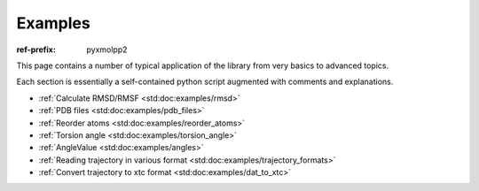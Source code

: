 Examples
########

:ref-prefix:
    pyxmolpp2

.. role:: cpp(code)
    :language: c++
.. role:: py(code)
    :language: py
.. role:: sh(code)
    :language: sh


.. |Atom| replace:: :ref:`Atom`
.. |Residue| replace:: :ref:`Residue`
.. |Molecule| replace:: :ref:`Molecule`
.. |Frame| replace:: :ref:`Frame`

.. |AtomSelection| replace:: :ref:`AtomSelection`
.. |ResidueSelection| replace:: :ref:`ResidueSelection`
.. |MoleculeSelection| replace:: :ref:`MoleculeSelection`

.. |AtomPredicate| replace:: :ref:`AtomPredicate`
.. |ResiduePredicate| replace:: :ref:`ResiduePredicate`
.. |MoleculePredicate| replace:: :ref:`MoleculePredicate`


This page contains a number of typical application of the library from very
basics to advanced topics.

Each section is essentially a self-contained python script augmented with comments and explanations.

.. block-success::
    Live snippets

    Every piece of python code here was executed during generation of this page,
    so you can see actual output of the programs.


- :ref:`Calculate RMSD/RMSF <std:doc:examples/rmsd>`
- :ref:`PDB files <std:doc:examples/pdb_files>`
- :ref:`Reorder atoms <std:doc:examples/reorder_atoms>`
- :ref:`Torsion angle <std:doc:examples/torsion_angle>`
- :ref:`AngleValue <std:doc:examples/angles>`
- :ref:`Reading trajectory in various format <std:doc:examples/trajectory_formats>`
- :ref:`Convert trajectory to xtc format <std:doc:examples/dat_to_xtc>`
